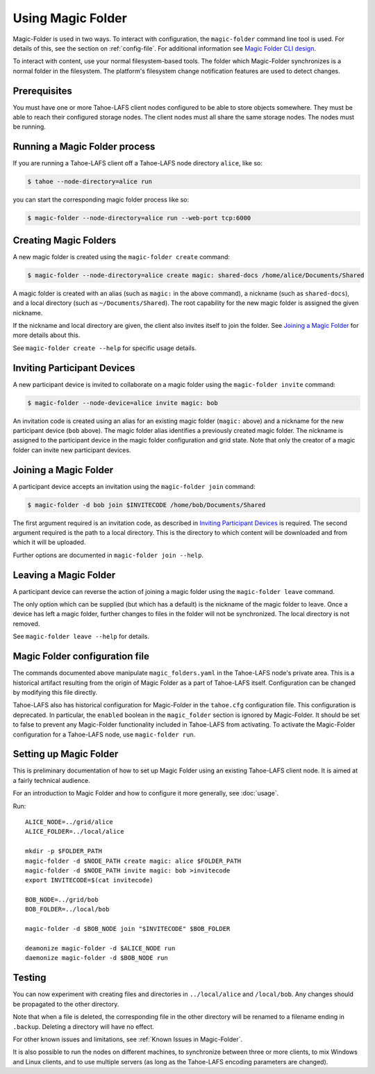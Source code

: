 .. -*- coding: utf-8 -*-

.. _configuration:

Using Magic Folder
==================

Magic-Folder is used in two ways.  To interact with configuration, the
``magic-folder`` command line tool is used.  For details of this, see
the section on :ref:`config-file`.  For additional information see
`Magic Folder CLI design`_.

.. _`Magic Folder CLI design`: ../proposed/magic-folder/user-interface-design

To interact with content, use your normal filesystem-based tools.  The
folder which Magic-Folder synchronizes is a normal folder in the
filesystem.  The platform's filesystem change notification features
are used to detect changes.

Prerequisites
-------------

You must have one or more Tahoe-LAFS client nodes configured to be
able to store objects somewhere.  They must be able to reach their
configured storage nodes.  The client nodes must all share the same
storage nodes.  The nodes must be running.


Running a Magic Folder process
------------------------------

If you are running a Tahoe-LAFS client off a Tahoe-LAFS node directory
``alice``, like so:

.. code-block:: console

   $ tahoe --node-directory=alice run

you can start the corresponding magic folder process like so:

.. code-block:: console

   $ magic-folder --node-directory=alice run --web-port tcp:6000


Creating Magic Folders
----------------------

A new magic folder is created using the ``magic-folder create``
command:

.. code-block:: console

   $ magic-folder --node-directory=alice create magic: shared-docs /home/alice/Documents/Shared

A magic folder is created with an alias (such as ``magic:`` in the
above command), a nickname (such as ``shared-docs``), and a local
directory (such as ``~/Documents/Shared``).  The root capability for
the new magic folder is assigned the given nickname.

If the nickname and local directory are given, the client also invites
itself to join the folder.  See `Joining a Magic Folder`_ for more
details about this.

See ``magic-folder create --help`` for specific usage details.

Inviting Participant Devices
----------------------------

A new participant device is invited to collaborate on a magic folder
using the ``magic-folder invite`` command:


.. code-block:: console

   $ magic-folder --node-device=alice invite magic: bob

An invitation code is created using an alias for an existing magic
folder (``magic:`` above) and a nickname for the new participant
device (``bob`` above).  The magic folder alias identifies a
previously created magic folder.  The nickname is assigned to the
participant device in the magic folder configuration and grid state.
Note that only the creator of a magic folder can invite new
participant devices.

Joining a Magic Folder
----------------------

A participant device accepts an invitation using the ``magic-folder
join`` command:

.. code-block:: console

   $ magic-folder -d bob join $INVITECODE /home/bob/Documents/Shared

The first argument required is an invitation code, as described in
`Inviting Participant Devices`_ is required.  The second argument
required is the path to a local directory.  This is the directory to
which content will be downloaded and from which it will be uploaded.

Further options are documented in ``magic-folder join --help``.

Leaving a Magic Folder
----------------------

A participant device can reverse the action of joining a magic folder
using the ``magic-folder leave`` command.

The only option which can be supplied (but which has a default) is the
nickname of the magic folder to leave.  Once a device has left a magic
folder, further changes to files in the folder will not be
synchronized.  The local directory is not removed.

See ``magic-folder leave --help`` for details.

.. _config-file:

Magic Folder configuration file
-------------------------------

The commands documented above manipulate ``magic_folders.yaml`` in the
Tahoe-LAFS node's private area.  This is a historical artifact
resulting from the origin of Magic Folder as a part of Tahoe-LAFS
itself. Configuration can be changed by modifying this file directly.

Tahoe-LAFS also has historical configuration for Magic-Folder in the
``tahoe.cfg`` configuration file.  This configuration is deprecated.
In particular, the ``enabled`` boolean in the ``magic_folder`` section
is ignored by Magic-Folder.  It should be set to false to prevent any
Magic-Folder functionality included in Tahoe-LAFS from activating.  To
activate the Magic-Folder configuration for a Tahoe-LAFS node, use
``magic-folder run``.

Setting up Magic Folder
-----------------------

This is preliminary documentation of how to set up Magic Folder using
an existing Tahoe-LAFS client node.  It is aimed at a fairly technical
audience.

For an introduction to Magic Folder and how to configure it more
generally, see :doc:`usage`.


Run::

  ALICE_NODE=../grid/alice
  ALICE_FOLDER=../local/alice

  mkdir -p $FOLDER_PATH
  magic-folder -d $NODE_PATH create magic: alice $FOLDER_PATH
  magic-folder -d $NODE_PATH invite magic: bob >invitecode
  export INVITECODE=$(cat invitecode)

  BOB_NODE=../grid/bob
  BOB_FOLDER=../local/bob

  magic-folder -d $BOB_NODE join "$INVITECODE" $BOB_FOLDER

  deamonize magic-folder -d $ALICE_NODE run
  daemonize magic-folder -d $BOB_NODE run

Testing
-------

You can now experiment with creating files and directories in
``../local/alice`` and ``/local/bob``.  Any changes should be
propagated to the other directory.

Note that when a file is deleted, the corresponding file in the other
directory will be renamed to a filename ending in ``.backup``.
Deleting a directory will have no effect.

For other known issues and limitations, see :ref:`Known Issues in
Magic-Folder`.

It is also possible to run the nodes on different machines, to
synchronize between three or more clients, to mix Windows and Linux
clients, and to use multiple servers (as long as the Tahoe-LAFS
encoding parameters are changed).

